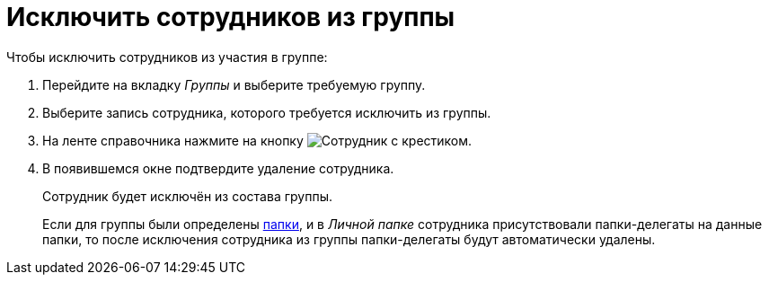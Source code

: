 = Исключить сотрудников из группы

.Чтобы исключить сотрудников из участия в группе:
. Перейдите на вкладку _Группы_ и выберите требуемую группу.
. Выберите запись сотрудника, которого требуется исключить из группы.
. На ленте справочника нажмите на кнопку image:ROOT:buttons/delete-employee.png[Сотрудник с крестиком].
+
. В появившемся окне подтвердите удаление сотрудника.
+
Сотрудник будет исключён из состава группы.
+
Если для группы были определены xref:staff:groups/select-folder.adoc[папки], и в _Личной папке_ сотрудника присутствовали папки-делегаты на данные папки, то после исключения сотрудника из группы папки-делегаты будут автоматически удалены.
